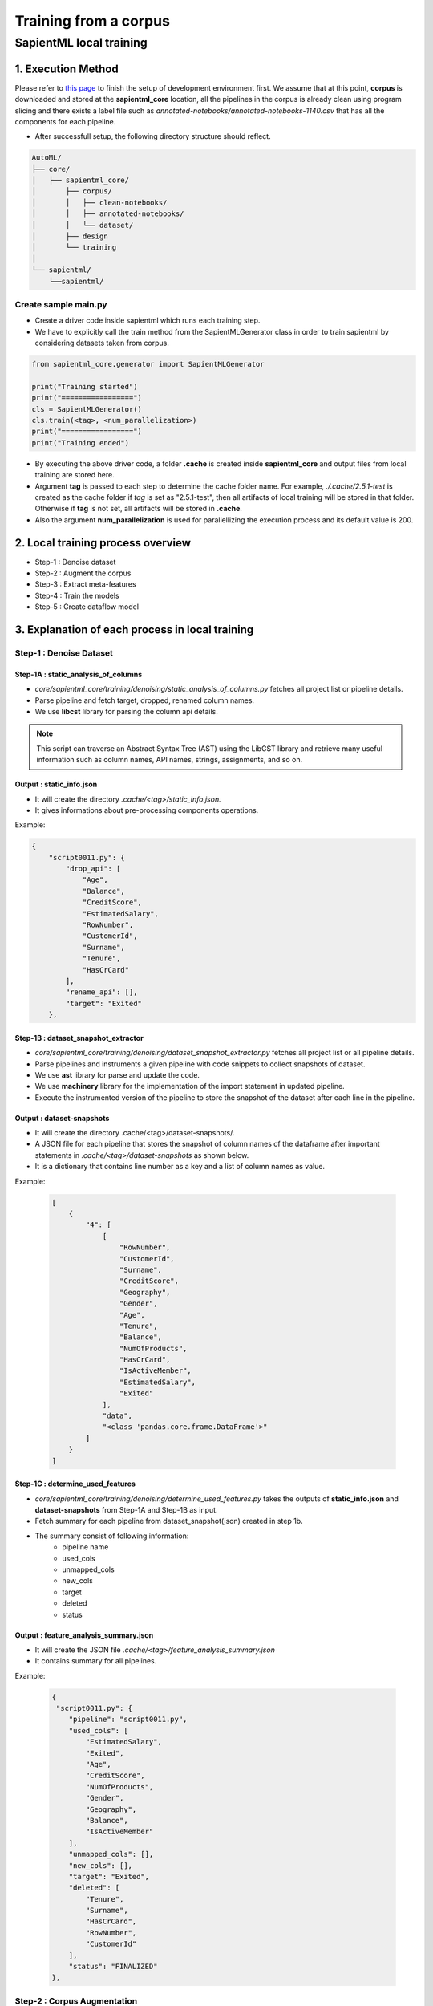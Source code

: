 ======================
Training from a corpus
======================

------------------------------------
SapientML local training
------------------------------------

1. Execution Method
===================

Please refer to `this page <https://github.com/sapientml/docs/edit/main/docs/dev/setup.rst>`_ to finish the setup of development environment first.
We assume that at this point, **corpus** is downloaded and stored at the **sapientml_core** location, all the pipelines in the corpus is already clean using program slicing and there exists a label file such as *annotated-notebooks/annotated-notebooks-1140.csv* that has all the components for each pipeline. 

* After successfull setup, the following directory structure should reflect.

.. code-block::
   
   AutoML/
   ├── core/
   │   ├── sapientml_core/
   │       ├── corpus/
   │       │   ├── clean-notebooks/
   │       │   ├── annotated-notebooks/
   │       │   └── dataset/
   │       ├── design
   │       └── training
   │   
   └── sapientml/
       └──sapientml/

Create sample main.py
---------------------

* Create a driver code inside sapientml which runs each training step.
* We have to explicitly call the train method from the SapientMLGenerator class in order to train sapientml by considering datasets taken from corpus.

.. code-block:: python

    from sapientml_core.generator import SapientMLGenerator

    print("Training started")
    print("=================")
    cls = SapientMLGenerator()
    cls.train(<tag>, <num_parallelization>)
    print("=================")
    print("Training ended")

* By executing the above driver code, a folder **.cache** is created inside **sapientml_core** and output files from local training are stored here. 
* Argument **tag** is passed to each step to determine the cache folder name. For example, *./.cache/2.5.1-test* is created as the cache folder if *tag* is set as "2.5.1-test", then all artifacts of local training will be stored in that folder. Otherwise if **tag** is not set, all artifacts will be stored in **.cache**.
* Also the argument **num_parallelization** is used for parallellizing the execution process and its default value is 200.

2. Local training process overview 
====================================

* Step-1 : Denoise dataset
* Step-2 : Augment the corpus
* Step-3 : Extract meta-features
* Step-4 : Train the models
* Step-5 : Create dataflow model

3. Explanation of each process in local training
================================================

Step-1 : Denoise Dataset
------------------------

Step-1A : static_analysis_of_columns
^^^^^^^^^^^^^^^^^^^^^^^^^^^^^^^^^^^^^^^

* *core/sapientml_core/training/denoising/static_analysis_of_columns.py* fetches all project list or pipeline details.
* Parse pipeline and fetch target, dropped, renamed column names.
* We use **libcst** library for parsing the column api details. 

.. note:: This script can traverse an Abstract Syntax Tree (AST) using the LibCST library and retrieve many useful information  such as column names, API names, strings, assignments, and so on.

Output : static_info.json
^^^^^^^^^^^^^^^^^^^^^^^^^

* It will create the directory *.cache/<tag>/static_info.json.*
* It gives informations about pre-processing components operations.

Example:

.. code-block:: json

        {
            "script0011.py": {
                "drop_api": [
                    "Age",
                    "Balance",
                    "CreditScore",
                    "EstimatedSalary",
                    "RowNumber",
                    "CustomerId",
                    "Surname",
                    "Tenure",
                    "HasCrCard"
                ],
                "rename_api": [],
                "target": "Exited"
            },
    
Step-1B : dataset_snapshot_extractor
^^^^^^^^^^^^^^^^^^^^^^^^^^^^^^^^^^^^^^^

* *core/sapientml_core/training/denoising/dataset_snapshot_extractor.py* fetches all project list or all pipeline details.
* Parse pipelines and instruments a given pipeline with code snippets to collect snapshots of dataset.
* We use **ast** library for parse and update the code.
* We use **machinery** library for the implementation of the import statement in updated pipeline.
* Execute the instrumented version of the pipeline to store the snapshot of the dataset after each line in the pipeline.

Output : dataset-snapshots
^^^^^^^^^^^^^^^^^^^^^^^^^^
* It will create the directory .cache/<tag>/dataset-snapshots/.
* A JSON file for each pipeline that stores the snapshot of column names of the dataframe after important statements in *.cache/<tag>/dataset-snapshots* as shown below.
* It is a dictionary that contains line number as a key and a list of column names as value.

Example:

    .. code-block:: json

        [
            {
                "4": [
                    [
                        "RowNumber",
                        "CustomerId",
                        "Surname",
                        "CreditScore",
                        "Geography",
                        "Gender",
                        "Age",
                        "Tenure",
                        "Balance",
                        "NumOfProducts",
                        "HasCrCard",
                        "IsActiveMember",
                        "EstimatedSalary",
                        "Exited"
                    ],
                    "data",
                    "<class 'pandas.core.frame.DataFrame'>"
                ]
            }
        ]

Step-1C : determine_used_features
^^^^^^^^^^^^^^^^^^^^^^^^^^^^^^^^^^^^

* *core/sapientml_core/training/denoising/determine_used_features.py* takes the outputs of **static_info.json** and **dataset-snapshots** from Step-1A and Step-1B as input.
* Fetch summary for each pipeline from dataset_snapshot(json) created in step 1b.
* The summary consist of following information:
    * pipeline name
    * used_cols
    * unmapped_cols
    * new_cols
    * target
    * deleted
    * status

Output : feature_analysis_summary.json
^^^^^^^^^^^^^^^^^^^^^^^^^^^^^^^^^^^^^^

* It will create the JSON file *.cache/<tag>/feature_analysis_summary.json*
* It contains summary for all pipelines.

Example:

   .. code-block:: json

    {
     "script0011.py": {
        "pipeline": "script0011.py",
        "used_cols": [
            "EstimatedSalary",
            "Exited",
            "Age",
            "CreditScore",
            "NumOfProducts",
            "Gender",
            "Geography",
            "Balance",
            "IsActiveMember"
        ],
        "unmapped_cols": [],
        "new_cols": [],
        "target": "Exited",
        "deleted": [
            "Tenure",
            "Surname",
            "HasCrCard",
            "RowNumber",
            "CustomerId"
        ],
        "status": "FINALIZED"
    },


Step-2 : Corpus Augmentation
----------------------------

Step-2A : mutation_runner
^^^^^^^^^^^^^^^^^^^^^^^^^

* *core/sapientml_core/training/augmentation/mutation_runner.py* mutates each pipeline in the corpus, runs the mutated version, and store all the details in  *.cache/<tag>/exec_info* directory.
* In the first run, this step is expected to take a long time depending on the number of the pipelines in the corpus. From the subsequent runs, mutation is only run for the new notebooks, i.e., if the mutated results are not found locally for those notebooks.
* We use *ast* library for parsing and analyse the components in pipeline.
* It executes the mutated pipelines and store the results and logs.

Output: exec_info
^^^^^^^^^^^^^^^^^
* It will create the directory *.cache/<tag>/exec_info*
* It will contain the information of all the mutated pipeleines i.e., it replaces the model in the original pipeline with a pre-defined list of models(21 models).

Step-2B : mutation_results
^^^^^^^^^^^^^^^^^^^^^^^^^^

* *core/sapientml_core/training/augmentation/mutation_results.py* combines all the results in a CSV file and selects the best model.
* It fetches the accuracy score of mutated corpus for all pipelines.
* And saves it in *.cache/{tag(if any)}/mutation_results.csv* file.

Output : mutation_results.csv
^^^^^^^^^^^^^^^^^^^^^^^^^^^^^

+--------------+--------------+------------+----------+---------+----------+-------------------+----------+---------------+-----+------------+----------------------------+-------+-----+-----+----------------+-------------+--------------+----------+------------+
|file_name     |random forest,| extra tree,| lightgbm,| xgboost,| catboost,| gradient boosting,| adaboost,| decision tree,| svm,| linear svm,| logistic/linear regression,| lasso,| sgd,| mlp,| multinomial nb,| gaussian nb,| bernoulli nb,| original,| best_models|
+==============+==============+============+==========+=========+==========+===================+==========+===============+=====+============+============================+=======+=====+=====+================+=============+==============+==========+============+
|script0011.py |0.8275        |0.8315      |0.858     |0.8555   |0.859     |0.86               |0.853     |0.825          |0.856|0.846       |0.85                        |0.0    |0.843|0.852|0.8435          |0.817        |0.813         |0.8555    |['gradient  |
|              |              |            |          |         |          |                   |          |               |     |            |                            |       |     |     |                |             |              |          |boosting']  |
+--------------+--------------+------------+----------+---------+----------+-------------------+----------+---------------+-----+------------+----------------------------+-------+-----+-----+----------------+-------------+--------------+----------+------------+

* From the above we can say that the gradient boosting model is the best model as it has greater accuracy than the rest of the models.

Step-3 : Extraction of Meta-Features and Pipeline Components
-------------------------------------------------------------

* *core/sapientml_core/training/meta_feature_extractor.py* extracts the meta-features for all the projects, In other words it fetches all the pipeline details. This will save all the meta-features at *.cache/<tag>/* in form of two CSV files:
    1. one for pre-processing components (pp_metafeatures_training.csv).
    2. another for the model components (model_metafeatures_training.csv).
* There are two modes of extracting meta-features. "clean" is active in default. This setting can be modified directly in the source code
    1. "as-is" 
    2. "clean"
* **as-is** computes meta-features based on all the meta-features in the dataset.
* **clean** mode only uses the meta-features that are used in the pipeline. Features which are already used in the pipeline are pre-computed and stored in the *.cache/<tag>/feature_analysis_summary.json file*.

Output : pp_metafeatures_training.csv, model_metafeatures_training.csv
^^^^^^^^^^^^^^^^^^^^^^^^^^^^^^^^^^^^^^^^^^^^^^^^^^^^^^^^^^^^^^^^^^^^^^

* Fetch meta features related to model and save to *.cache/<tag>/pp_metafeatures_training.csv*.
* Fetch meta features related to preprocess component and save to *.cache/<tag>/model_meta_features_trainer.csv*.

Step-4 : Training Meta-Models for Skeleton Predictor
----------------------------------------------------

Step-4A: Training of pre-processing components (pp_model_trainer)
^^^^^^^^^^^^^^^^^^^^^^^^^^^^^^^^^^^^^^^^^^^^^^^^^^^^^^^^^^^^^^^^^

* *core/sapientml_core/training/pp_model_trainer.py* is in charge of training the meta-models for pre-processing components.
* It takes *.cache/<tag>/pp_metafeatures_training.csv* as input and trains a decision tree for each pre-processing component.

Output : pp_models.pkl
^^^^^^^^^^^^^^^^^^^^^^

* *.cache/<tag>/pp_models.pkl* is a machine learning model pickle file for selecting pre-processing components.

Step-4B: Training of Model components (meta_model_trainer)
^^^^^^^^^^^^^^^^^^^^^^^^^^^^^^^^^^^^^^^^^^^^^^^^^^^^^^^^^^
* *core/sapientml_core/training/meta_model_trainer.py* is in charge of training the meta-model that predicts and ranks the model components for the pipeline. Currently it is an ensemble model that uses **LogisticRegression** and **SVM** as the base classifiers and ranks the predicted model based on the average of their probability scores.

Output: mp_model_1.pkl, mp_model_2.pkl
^^^^^^^^^^^^^^^^^^^^^^^^^^^^^^^^^^^^^^

* *.cache/<tag>/mp_model_1.pkl* is a **LogisticRegression** model pickle file for selecting pre-processing components.
* *.cache/<tag>/mp_model_2.pkl* is a **svm** model pickle file for selecting pre-processing components.

Step-5 : Construct the Data Flow Model
--------------------------------------

Step-5A : dependent_api_extractor
^^^^^^^^^^^^^^^^^^^^^^^^^^^^^^^^^

* *core/sapientml_core/training/dataflowmodel/dependent_api_extractor.py* will get the API/labels that are dependent on each other. A label is dependent on each other when they are applied on the same column.
* It gets all the annotated pipelines in the corpus.
* It reads Annotated_notebook csv and store the labels with respect to filename and line number
* If same label exists take a count and store as a dictionary data in final_dependency_list i.e {'a b':1, 'c d':3, 'e f':2}
* It sorts the items and store all the list of dependent labels/APIs in dependent_labels.json file.

Output : dependent_labels.json
^^^^^^^^^^^^^^^^^^^^^^^^^^^^^^

* A JSON file stored in *.cache/<tag>/dependent_labels.json* containing the list of dependent APIs.

Example:

.. code-block:: json

    {
    "['PREPROCESS:Category:get_dummies:pandas', 'PREPROCESS:DeleteColumns:drop:pandas']": 79,
    "['PREPROCESS:ConvertStr2Date:to_datetime:pandas', 'PREPROCESS:DeleteColumns:drop:pandas']": 27,
    "['PREPROCESS:MissingValues:fillna:pandas', 'PREPROCESS:DeleteColumns:drop:pandas']": 16,
    "['PREPROCESS:Scaling:log:numpy', 'PREPROCESS:DeleteColumns:drop:pandas']": 12,
    }

* In the above sample json file. The first line shows that they call *get_dummies* preprocessor first and then *DeleteColumns* preprocessor next and this pair is dependent on each other.
* The number denotes the count of this dependent_labels executed as we have multiple pipelines.

Step-5B : determine_label_order
^^^^^^^^^^^^^^^^^^^^^^^^^^^^^^^

* *core/sapientml_core/training/dataflowmodel/determine_label_order.py* will determine the order of the components.
* If there is any order exists. It will extract the order of two APIs/labels A and B.
* There is an order between A --> B if A and B are dependent on each other based on 'dependent_api_extractor.py' and A is always followed by B in all piplelines and there is NO case in the corpus where B is followed by A.
* Based on the previous step output file *.cache/<tag>/dependent_labels.json*, An output json file *.cache/<tag>/label_orders.json* is created.

Output: label_orders.json
^^^^^^^^^^^^^^^^^^^^^^^^^

* A JSON file stored in *.cache/<tag>/label_orders.json* containing the order of labels in a pair-wise form.

Example:

.. code-block:: json

    [
    "PREPROCESS:MissingValues:fillna:pandas#PREPROCESS:GenerateColumn:groupby:pandas",
    "PREPROCESS:TypeChange:astype:pandas#PREPROCESS:MissingValues:fillna:pandas",
    "PREPROCESS:MissingValues:interpolate:sklearn#PREPROCESS:CONVERT_NUM2NUM:where:numpy",
    "PREPROCESS:TypeChange:astype:pandas#PREPROCESS:GenerateColumn:date:pandas",
    "PREPROCESS:MissingValues:fillna:pandas#PREPROCESS:TypeChange:astype:pandas",
    "PREPROCESS:MissingValues:fillna:pandas#PREPROCESS:Category:get_dummies:pandas",
    ]

4. How to use training output
=============================

* After **label_orders.json** is produced, it is copied into *core/sapientml_core/adaptation/artifacts/label_order.json* so that SapientML can use it. 
* Please note that the **dataflow model** is a very important artifact. So make sure that the updated **dataflow model** is correct before replacing the existing one.
* Generally, it should not be updated unless there is no new pre-processing components.

.. _corpus: https://github.com/sapientml/sapientml/files/12593737/sapientml-corpus-0.1.0.zip
.. _this page: https://github.com/sapientml/docs/edit/main/docs/dev/setup.rst